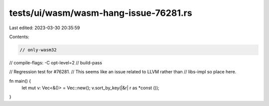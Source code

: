 tests/ui/wasm/wasm-hang-issue-76281.rs
======================================

Last edited: 2023-03-30 20:35:59

Contents:

.. code-block:: rs

    // only-wasm32
// compile-flags: -C opt-level=2
// build-pass

// Regression test for #76281.
// This seems like an issue related to LLVM rather than
// libs-impl so place here.

fn main() {
    let mut v: Vec<&()> = Vec::new();
    v.sort_by_key(|&r| r as *const ());
}


